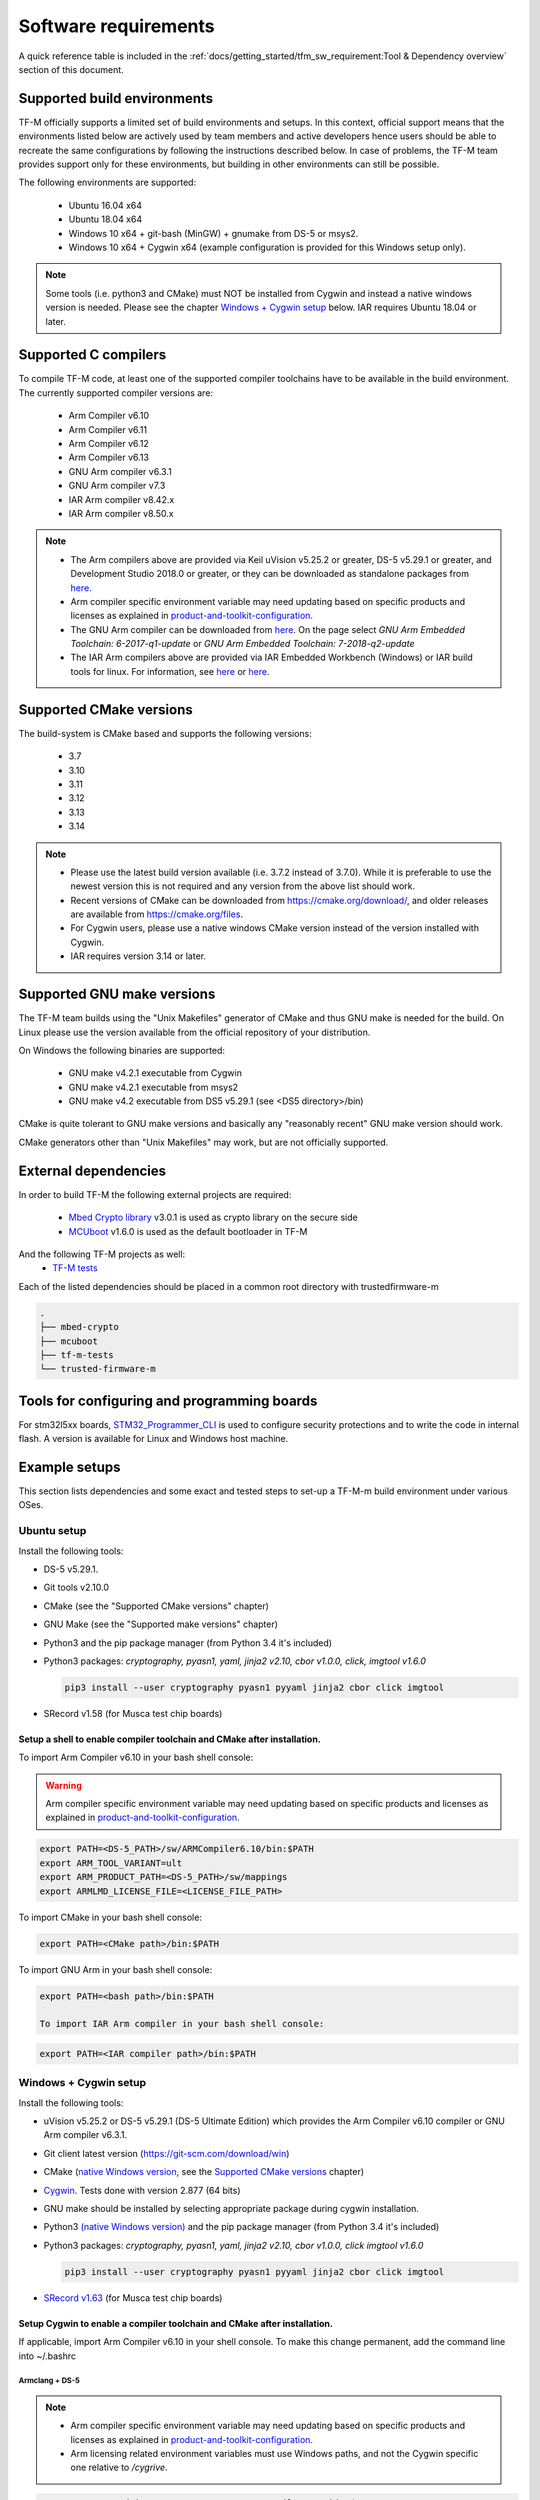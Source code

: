 #####################
Software requirements
#####################

.. |DS5_VERSION| replace:: v5.29.1
.. |KEIL_VERSION| replace:: v5.25.2
.. |DEV_STUDIO_VERSION| replace:: 2018.0

A quick reference table is included in the
:ref:`docs/getting_started/tfm_sw_requirement:Tool & Dependency overview` section
of this document.

****************************
Supported build environments
****************************

TF-M officially supports a limited set of build environments and setups. In
this context, official support means that the environments listed below
are actively used by team members and active developers hence users should
be able to recreate the same configurations by following the instructions
described below. In case of problems, the TF-M team provides support
only for these environments, but building in other environments can still be
possible.

The following environments are supported:

    - Ubuntu 16.04 x64
    - Ubuntu 18.04 x64
    - Windows 10 x64 + git-bash (MinGW) + gnumake from DS-5 or msys2.
    - Windows 10 x64 + Cygwin x64 (example configuration is provided for
      this Windows setup only).

.. note::
    Some tools (i.e. python3 and CMake) must NOT be installed from
    Cygwin and instead a native windows version is needed. Please see the
    chapter `Windows + Cygwin setup`_ below.
    IAR requires Ubuntu 18.04 or later.

*********************
Supported C compilers
*********************

To compile TF-M code, at least one of the supported compiler toolchains have to
be available in the build environment. The currently supported compiler
versions are:

    - Arm Compiler v6.10
    - Arm Compiler v6.11
    - Arm Compiler v6.12
    - Arm Compiler v6.13
    - GNU Arm compiler v6.3.1
    - GNU Arm compiler v7.3
    - IAR Arm compiler v8.42.x
    - IAR Arm compiler v8.50.x

.. Note::
    - The Arm compilers above are provided via Keil uVision |KEIL_VERSION|
      or greater, DS-5 |DS5_VERSION| or greater, and Development Studio
      |DEV_STUDIO_VERSION| or greater, or they can be downloaded as standalone
      packages from
      `here <https://developer.arm.com/products/software-development-tools/compilers/arm-compiler/downloads/version-6>`__.

    - Arm compiler specific environment variable may need updating based
      on specific products and licenses as explained in
      `product-and-toolkit-configuration <https://developer.arm.com/products/software-development-tools/license-management/resources/product-and-toolkit-configuration>`__.

    - The GNU Arm compiler can be downloaded from
      `here <https://developer.arm.com/open-source/gnu-toolchain/gnu-rm/downloads>`__.
      On the page select *GNU Arm Embedded Toolchain: 6-2017-q1-update*
      or *GNU Arm Embedded Toolchain: 7-2018-q2-update*

    - The IAR Arm compilers above are provided via IAR Embedded Workbench (Windows) or
      IAR build tools for linux.
      For information, see
      `here <https://www.iar.com/iar-embedded-workbench/#!?architecture=Arm>`__ or
      `here <https://www.iar.com/iar-embedded-workbench/build-tools-for-linux/>`__.

************************
Supported CMake versions
************************

The build-system is CMake based and supports the following versions:

    - 3.7
    - 3.10
    - 3.11
    - 3.12
    - 3.13
    - 3.14

.. Note::
    - Please use the latest build version available (i.e. 3.7.2 instead of
      3.7.0).
      While it is preferable to use the newest version this is not required
      and any version from the above list should work.
    - Recent versions of CMake can be downloaded from
      https://cmake.org/download/, and older releases are available from
      https://cmake.org/files.
    - For Cygwin users, please use a native windows CMake version
      instead of the version installed with Cygwin.
    - IAR requires version 3.14 or later.

***************************
Supported GNU make versions
***************************

The TF-M team builds using the "Unix Makefiles" generator of CMake and
thus GNU make is needed for the build. On Linux please use the version
available from the official repository of your distribution.

On Windows the following binaries are supported:

    - GNU make v4.2.1 executable from Cygwin
    - GNU make v4.2.1 executable from msys2
    - GNU make v4.2 executable from DS5 |DS5_VERSION| (see <DS5 directory>/bin)

CMake is quite tolerant to GNU make versions and basically any
"reasonably recent" GNU make version should work.

CMake generators other than "Unix Makefiles" may work, but are not
officially supported.

*********************
External dependencies
*********************

In order to build TF-M the following external projects are required:

    - `Mbed Crypto library <https://github.com/ARMmbed/mbed-crypto>`__ v3.0.1
      is used as crypto library on the secure side
    - `MCUboot <https://github.com/JuulLabs-OSS/mcuboot>`__ v1.6.0 is used as
      the default bootloader in TF-M

And the following TF-M projects as well:
    - `TF-M tests <https://git.trustedfirmware.org/TF-M/tf-m-tests.git>`__

Each of the listed dependencies should be placed in a common root directory
with trustedfirmware-m

.. code-block:: bash

    .
    ├── mbed-crypto
    ├── mcuboot
    ├── tf-m-tests
    └── trusted-firmware-m

********************************************
Tools for configuring and programming boards
********************************************

For stm32l5xx boards, `STM32_Programmer_CLI  <https://www.st.com/en/development-tools/stm32cubeprog.html>`__
is used to configure security protections and to write the code in internal flash.
A version is available for Linux and Windows host machine.

**************
Example setups
**************

This section lists dependencies and some exact and tested steps to set-up a
TF-M-m build environment under various OSes.

Ubuntu setup
============

Install the following tools:

- DS-5 |DS5_VERSION|.
- Git tools v2.10.0
- CMake (see the "Supported CMake versions" chapter)
- GNU Make (see the "Supported make versions" chapter)
- Python3 and the pip package manager (from Python 3.4 it's included)
- Python3 packages: *cryptography, pyasn1, yaml, jinja2 v2.10, cbor v1.0.0, click, imgtool v1.6.0*

  .. code-block:: bash

    pip3 install --user cryptography pyasn1 pyyaml jinja2 cbor click imgtool

- SRecord v1.58 (for Musca test chip boards)

Setup a shell to enable compiler toolchain and CMake after installation.
------------------------------------------------------------------------

To import Arm Compiler v6.10 in your bash shell console:

.. Warning::
    Arm compiler specific environment variable may need updating based on
    specific products and licenses as explained in
    `product-and-toolkit-configuration <https://developer.arm.com/products/software-development-tools/license-management/resources/product-and-toolkit-configuration>`__.

.. code-block:: bash

    export PATH=<DS-5_PATH>/sw/ARMCompiler6.10/bin:$PATH
    export ARM_TOOL_VARIANT=ult
    export ARM_PRODUCT_PATH=<DS-5_PATH>/sw/mappings
    export ARMLMD_LICENSE_FILE=<LICENSE_FILE_PATH>

To import CMake in your bash shell console:

.. code-block:: bash

    export PATH=<CMake path>/bin:$PATH

To import GNU Arm in your bash shell console:

.. code-block:: bash

    export PATH=<bash path>/bin:$PATH

    To import IAR Arm compiler in your bash shell console:

.. code-block:: bash

    export PATH=<IAR compiler path>/bin:$PATH

Windows + Cygwin setup
======================

Install the following tools:

- uVision |KEIL_VERSION| or DS-5 |DS5_VERSION| (DS-5 Ultimate Edition) which
  provides the Arm Compiler v6.10 compiler or GNU Arm compiler v6.3.1.
- Git client latest version (https://git-scm.com/download/win)
- CMake (`native Windows version <https://cmake.org/download/>`__,
  see the `Supported CMake versions`_ chapter)
- `Cygwin <https://www.cygwin.com/>`__. Tests done with version 2.877
  (64 bits)
- GNU make should be installed by selecting appropriate package during
  cygwin
  installation.
- Python3 `(native Windows version) <https://www.python.org/downloads/>`__ and
  the pip package manager (from Python 3.4 it's included)
- Python3 packages: *cryptography, pyasn1, yaml, jinja2 v2.10, cbor v1.0.0, click imgtool v1.6.0*

  .. code-block:: bash

    pip3 install --user cryptography pyasn1 pyyaml jinja2 cbor click imgtool

- `SRecord v1.63 <https://sourceforge.net/projects/srecord/>`__ (for Musca test
  chip boards)

Setup Cygwin to enable a compiler toolchain and CMake after installation.
-------------------------------------------------------------------------

If applicable, import Arm Compiler v6.10 in your shell console. To make this
change permanent, add the command line into ~/.bashrc

Armclang + DS-5
^^^^^^^^^^^^^^^
.. Note::

    - Arm compiler specific environment variable may need updating based on
      specific products and licenses as explained in
      `product-and-toolkit-configuration <https://developer.arm.com/products/software-development-tools/license-management/resources/product-and-toolkit-configuration>`__.
    - Arm licensing related environment variables must use Windows paths, and not
      the Cygwin specific one relative to */cygrive*.

.. code-block:: bash

    export PATH=/cygdrive/c/<DS-5_PATH>/sw/ARMCompiler6.10/bin:$PATH
    export ARM_PRODUCT_PATH=C:/<DS-5_PATH>/sw/mappings
    export ARM_TOOL_VARIANT=ult
    export ARMLMD_LICENSE_FILE=<LICENSE_FILE_PATH>

Armclang + Keil MDK Arm
^^^^^^^^^^^^^^^^^^^^^^^

.. Note::

    - Arm compiler specific environment variable may need updating based
      on specific products and licenses as explained in
      `product-and-toolkit-configuration <https://developer.arm.com/products/software-development-tools/license-management/resources/product-and-toolkit-configuration>`__.

.. code-block:: bash

    export PATH=/cygdrive/c/<uVision path>/ARM/ARMCLANG/bin:$PATH

GNU Arm
^^^^^^^

If applicable, import GNU Arm compiler v6.3.1 in your shell console. To make
this change permanent, add the command line into ~/.bashrc

.. code-block:: bash

    export PATH=<GNU Arm path>/bin:$PATH

CMake
^^^^^

To import CMake in your bash shell console:

.. code-block:: bash

    export PATH=/cygdrive/c/<CMake path>/bin:$PATH

Building the documentation
==========================

The build system is prepared to support generation of two documents.
The Reference Manual which is Doxygen based, and the User Guide which is
Sphinx based. Both document can be generated in HTML and PDF format.

.. Note::

    Support for document generation in the build environment is not mandatory.
    Missing document generation tools will not block building the TF-M
    firmware.

To compile the TF-M Reference Manual
------------------------------------

The following additional tools are needed:

    - Doxygen v1.8.0 or later
    - Graphviz dot v2.38.0 or later
    - PlantUML v1.2018.11 or later
    - Java runtime environment 1.8 or later (for running PlantUML)

For PDF generation the following tools are needed in addition to the
above list:

    - LaTeX
    - PdfLaTeX

Set-up the needed tools
^^^^^^^^^^^^^^^^^^^^^^^

Linux
"""""
.. code-block:: bash

    sudo apt-get install -y doxygen graphviz default-jre
    mkdir ~/plantuml
    curl -L http://sourceforge.net/projects/plantuml/files/plantuml.jar/download --output ~/plantuml/plantuml.jar

For PDF generation:

.. code-block:: bash

    sudo apt-get install -y doxygen-latex

Windows + Cygwin
""""""""""""""""

Download and install the following tools:
    - `Doxygen
      1.8.8 <https://sourceforge.net/projects/doxygen/files/snapshots/doxygen-1.8-svn/windows/doxygenw20140924_1_8_8.zip/download>`__
    - `Graphviz
      2.38 <https://graphviz.gitlab.io/_pages/Download/windows/graphviz-2.38.msi>`__
    - The Java runtime is part of the DS5 installation or can be
      `downloaded from here <https://www.java.com/en/download/>`__
    - `PlantUML <http://sourceforge.net/projects/plantuml/files/plantuml.jar/download>`__

For PDF generation:

    -  `MikTeX <https://miktex.org/download>`__

    .. Note::
        When building the documentation the first time, MikTeX might prompt for
        installing missing LaTeX components. Please allow the MikTeX package
        manager to set-up these.

Configure the shell
^^^^^^^^^^^^^^^^^^^

Linux
"""""

::

    export PLANTUML_JAR_PATH=~/plantuml/plantuml.jar

Windows + Cygwin
""""""""""""""""

Assumptions for the settings below:

    - plantuml.jar is available at c:\\plantuml\\plantuml.jar
    - doxygen, dot, and MikTeX binaries are available on the PATH.
    - Java JVM is used from DS5 installation.

::

    export PLANTUML_JAR_PATH=c:/plantuml/plantuml.jar
    export PATH=$PATH:/cygdrive/c/<DS-5 path>/sw/java/bin

To compile the TF-M User Guide
------------------------------

The following additional tools are needed:

    - Python3 and the following modules:
    - Sphinx v1.7.9
    - m2r v0.2.0
    - sphinxcontrib-plantuml
    - sphinx-rtd-theme
    - Graphviz dot v2.38.0 or later
    - PlantUML v1.2018.11 or later
    - Java runtime environment 1.8 or later (for running PlantUML)

For PDF generation the following tools are needed in addition to the
above list:

    - LaTeX
    - PdfLaTeX

Set-up the needed tools
^^^^^^^^^^^^^^^^^^^^^^^

Linux
"""""

.. code-block:: bash

    sudo apt-get install -y python3 graphviz default-jre
    pip --user install m2r Sphinx sphinx-rtd-theme sphinxcontrib-plantuml
    mkdir ~/plantuml
    curl -L http://sourceforge.net/projects/plantuml/files/plantuml.jar/download --output ~/plantuml/plantuml.jar

For PDF generation:

.. code-block:: bash

    sudo apt-get install -y doxygen-latex

Windows + Cygwin
""""""""""""""""
Download and install the following tools:
    - Python3 `(native Windows version) <https://www.python.org/downloads/>`__
    - Pip packages *m2r, Sphinx, sphinx-rtd-theme sphinxcontrib-plantuml*

      .. code-block:: bash

        pip --user install m2r Sphinx sphinx-rtd-theme sphinxcontrib-plantuml

    - `Graphviz 2.38 <https://graphviz.gitlab.io/_pages/Download/windows/graphviz-2.38.msi>`__
    - The Java runtime is part of the DS5 installation or can be
      `downloaded from here <https://www.java.com/en/download/>`__
    - `PlantUML <http://sourceforge.net/projects/plantuml/files/plantuml.jar/download>`__

For PDF generation:

-  `MikTeX <https://miktex.org/download>`__

.. Note::
     When building the documentation the first time, MikTeX might
     prompt for installing missing LaTeX components. Please allow the MikTeX
     package manager to set-up these.

Configure the shell
^^^^^^^^^^^^^^^^^^^

Linux
"""""
.. code-block:: bash

    export PLANTUML_JAR_PATH=~/plantuml/plantuml.jar

Windows + Cygwin
""""""""""""""""

Assumptions for the settings below:

    - plantuml.jar is available at c:\\plantuml\\plantuml.jar
    - doxygen, dot, and MikTeX binaries are available on the PATH.
    - Java JVM is used from DS5 installation.

.. code-block:: bash

    export PLANTUML_JAR_PATH=c:/plantuml/plantuml.jar
    export PATH=$PATH:/cygdrive/c/<DS-5 path>/sw/java/bin

**************************
Tool & Dependency overview
**************************

To build the TF-M firmware the following tools are needed:

.. csv-table:: Tool dependencies
   :header: "Name", "Version", "Component"

   "C compiler",See `Supported C compilers`_,"Firmware"
   "CMake",See `Supported CMake versions`_,
   "GNU Make",See `Supported GNU make versions`_,
   "tf-m-tests",See `External dependencies`_,
   "mbed-crypto",See `External dependencies`_,
   "MCUboot",See `External dependencies`_,
   "Python",3.x,"Firmware, User Guide"
   "yaml",,"Firmware"
   "pyasn1",,"Firmware"
   "jinja2",,"Firmware"
   "cryptography",,"Firmware"
   "cbor",,"Firmware"
   "click",,"Firmware"
   "imgtool",,"Firmware"
   "Doxygen",">1.8","Reference manual"
   "Sphinx",">1.4","User Guide"
   "sphinxcontrib-plantuml",,"User Guide"
   "sphinx-trd-theme",,"User Guide"
   "Git",,
   "PlantUML",">v1.2018.11","Reference Manual, User Guide"
   "Graphviz dot",">v2.38.0","Reference manual"
   "Java runtime environment (JRE)",">1.8","Reference Manual, User Guide"
   "LaTex",,"pdf version of Reference Manual and User Guide"
   "PdfLaTex",,"pdf version of Reference Manual and User Guide"

Dependency chain:

.. uml::

   @startuml
    skinparam state {
      BackgroundColor #92AEE0
      FontColor black
      FontSize 16
      AttributeFontColor black
      AttributeFontSize 16
      BackgroundColor<<pdf>> #A293E2
      BackgroundColor<<doc>> #90DED6
    }
    state fw as "Firmware" : TF-M binary
    state c_comp as "C Compiler" : C99
    state gmake as "GNU make"
    state u_guide as "User Guide" <<doc>>
    state refman as "Reference Manual" <<doc>>
    state rtd_theme as "sphinx-rtd-theme" <<doc>>
    state sphnix_puml as "sphinxcontrib-plantuml" <<doc>>
    state JRE as "JRE" <<doc>> : Java Runtime Environment
    state gwiz as "Graphwiz dot" <<doc>>
    state Sphinx as "Sphinx" <<doc>>
    state m2r as "m2r" <<doc>>
    state PlantUML as "PlantUML" <<doc>>
    state LaTex as "LaTex" <<pdf>>
    state PdfLaTex as "PdfLaTex" <<<<pdf>>>>
    state Doxygen as "Doxygen" <<doc>>

    [*] --> fw
    fw --> c_comp
    fw --> CMake
    CMake --> gmake
    fw --> cryptography
    fw --> pyasn1
    fw --> yaml
    fw --> jinja2
    fw --> cbor
    fw --> click
    fw --> imgtool
    cryptography --> Python3
    pyasn1 --> Python3
    yaml --> Python3
    jinja2 --> Python3
    cbor --> Python3
    click --> Python3
    imgtool --> Python3

    [*] --> u_guide
    u_guide --> Sphinx
    Sphinx --> m2r
    Sphinx --> rtd_theme
    Sphinx --> sphnix_puml
    m2r --> Python3
    rtd_theme --> Python3
    sphnix_puml --> Python3
    Sphinx --> PlantUML
    PlantUML --> JRE
    PlantUML --> gwiz
    Sphinx --> LaTex
    LaTex --> PdfLaTex

    [*] --> refman
    refman --> Doxygen
    Doxygen --> PlantUML
    Doxygen --> LaTex
    state Legend {
      state x as "For PDF generation only" <<pdf>>
      state y as "For document generation only" <<doc>>
      state z as "Mandatory"
    }

   @enduml

--------------

*Copyright (c) 2017-2020, Arm Limited. All rights reserved.*
